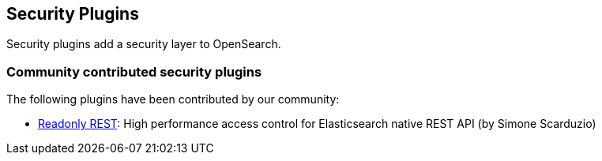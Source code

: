 [[security]]
== Security Plugins

Security plugins add a security layer to OpenSearch.

[discrete]
=== Community contributed security plugins

The following plugins have been contributed by our community:

* https://github.com/sscarduzio/elasticsearch-readonlyrest-plugin[Readonly REST]:
  High performance access control for Elasticsearch native REST API (by Simone Scarduzio)
